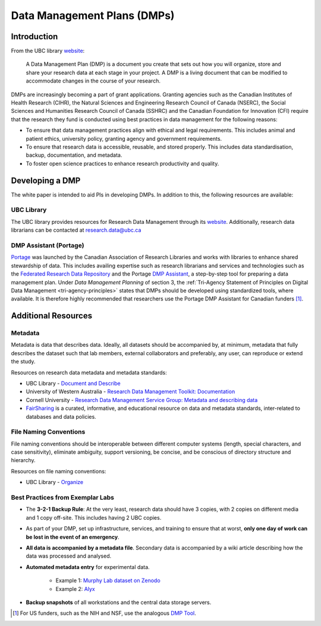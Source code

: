 ============================
Data Management Plans (DMPs)
============================

Introduction
============
From the UBC library `website <https://researchdata.library.ubc.ca/plan/>`_:

    A Data Management Plan (DMP) is a document you create that sets out how you will organize, store and share your research data at each stage in your project.  A DMP is a living document that can be modified to accommodate changes in the course of your research.

DMPs are increasingly becoming a part of grant applications. 
Granting agencies such as the Canadian Institutes of Health Research (CIHR), the Natural Sciences and Engineering Research Council of Canada (NSERC), the Social Sciences and Humanities Research Council of Canada (SSHRC) and the Canadian Foundation for Innovation (CFI) require that the research they fund is conducted using best practices in data management for the following reasons:

* To ensure that data management practices align with ethical and legal requirements. This includes animal and patient ethics, university policy, granting agency and government requirements.
* To ensure that research data is accessible, reusable, and stored properly. This includes data standardisation, backup, documentation, and metadata.
* To foster open science practices to enhance research productivity and quality.

Developing a DMP
================
The white paper is intended to aid PIs in developing DMPs. In addition to this, the following resources are available: 

UBC Library
-----------
The UBC library provides resources for Research Data Management through its `website <https://researchdata.library.ubc.ca/>`__. Additionally, research data librarians can be contacted at research.data@ubc.ca

DMP Assistant (Portage) 
-----------------------
`Portage <https://portagenetwork.ca/>`__ was launched by the Canadian Association of Research Libraries and works with 
libraries to enhance shared stewardship of data. This includes availing expertise such as research librarians and services and 
technologies such as the `Federated Research Data Repository <https://ubcbraincircuits.readthedocs.io/en/latest/data_sharing/frdr.html>`_ 
and the Portage `DMP Assistant <https://assistant.portagenetwork.ca>`_, a step-by-step tool for preparing a data management plan. 
Under *Data Management Planning* of section 3, the :ref:`Tri-Agency Statement of Principles on Digital Data Management <tri-agency-principles>` states that DMPs 
should be developed using standardized tools, where available. It is therefore highly recommended that researchers use the 
Portage DMP Assistant for Canadian funders [#]_. 

Additional Resources
====================

Metadata 
--------
Metadata is data that describes data. Ideally, all datasets should be accompanied by, at minimum, metadata that fully describes the 
dataset such that lab members, external collaborators and preferably, any user, can reproduce or extend the study. 

Resources on research data metadata and metadata standards:

* UBC Library - `Document and Describe <http://researchdata.library.ubc.ca/plan/document-describe-your-data>`_
* University of Western Australia -  `Research Data Management Toolkit: Documentation <https://guides.library.uwa.edu.au/RDMtoolkit/documentation>`_
* Cornell University - `Research Data Management Service Group: Metadata and describing data <http://data.research.cornell.edu/content/writing-metadata>`_
* `FairSharing <http://fairsharing.org>`_  is a curated, informative, and educational resource on data and metadata standards, inter-related to databases and data policies.

File Naming Conventions
-----------------------
File naming conventions should be interoperable between different computer systems (length, special characters, and case sensitivity), 
eliminate ambiguity, support versioning, be concise, and be conscious of directory structure and hierarchy.

Resources on file naming conventions:

* UBC Library - `Organize <http://researchdata.library.ubc.ca/plan/organize-your-data>`_

Best Practices from Exemplar Labs
---------------------------------

* The **3-2-1 Backup Rule**: At the very least, research data should have 3 copies, with 2 copies on different media and 1 copy off-site. This includes having 2 UBC copies.
* As part of your DMP, set up infrastructure, services, and training to ensure that at worst, **only one day of work can be lost in the event of an emergency**.
* **All data is accompanied by a metadata file**. Secondary data is accompanied by a wiki article describing how the data was processed and analysed.
* **Automated metadata entry** for experimental data. 

	- Example 1: `Murphy Lab dataset on Zenodo <http://doi.org/10.5281/zenodo.3268838>`_ 
	- Example 2: `Alyx <http://github.com/cortex-lab/alyx>`_ 
	
* **Backup snapshots** of all workstations and the central data storage servers. 

.. [#]  For US funders, such as the NIH and NSF, use the analogous `DMP Tool <https://dmptool.org/>`_.
